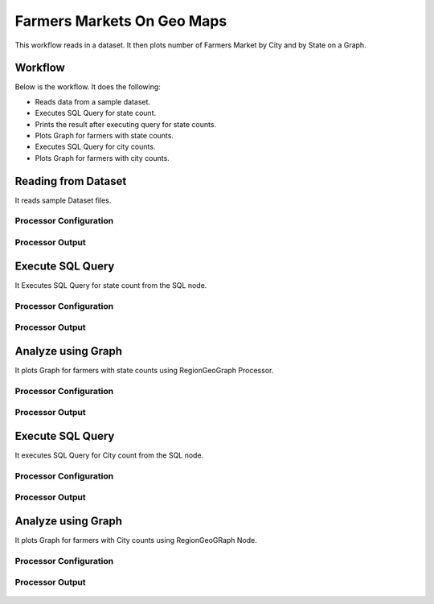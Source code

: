 Farmers Markets On Geo Maps
===========================

This workflow reads in a dataset. It then plots number of Farmers Market by City and by State on a Graph.

Workflow
-------

Below is the workflow. It does the following:

* Reads data from a sample dataset.
* Executes SQL Query for state count.
* Prints the result after executing query for state counts.
* Plots Graph for farmers with state counts.
* Executes SQL Query for city counts.
* Plots Graph for farmers with city counts.

.. figure:: ../../_assets/tutorials/analytics/farmers-markets-on-geo-maps/1.png
   :alt: Farmers Markets On Geo Maps
   :width: 90%

Reading from Dataset
---------------------

It reads sample Dataset files.

Processor Configuration
^^^^^^^^^^^^^^^^^^

.. figure:: ../../_assets/tutorials/analytics/farmers-markets-on-geo-maps/2.png
   :alt: Farmers Markets On Geo Maps
   :width: 80%
   
Processor Output
^^^^^^

.. figure:: ../../_assets/tutorials/analytics/farmers-markets-on-geo-maps/2a.png
   :alt: Farmers Markets On Geo Maps
   :width: 80%
   
Execute SQL Query
-------------------

It Executes SQL Query for state count from the SQL node.

Processor Configuration
^^^^^^^^^^^^^^^^^^

.. figure:: ../../_assets/tutorials/analytics/farmers-markets-on-geo-maps/3.png
   :alt: Farmers Markets On Geo Maps
   :width: 80%
   
Processor Output
^^^^^^

.. figure:: ../../_assets/tutorials/analytics/farmers-markets-on-geo-maps/3a.png
   :alt: Farmers Markets On Geo Maps
   :width: 80%
   
   
Analyze using Graph
--------------------

It plots Graph for farmers with state counts using RegionGeoGraph Processor.

Processor Configuration
^^^^^^^^^^^^^^^^^^

.. figure:: ../../_assets/tutorials/analytics/farmers-markets-on-geo-maps/5.png
   :alt: Farmers Markets On Geo Maps
   :width: 80%
   
Processor Output
^^^^^^

.. figure:: ../../_assets/tutorials/analytics/farmers-markets-on-geo-maps/5a.png
   :alt: Farmers Markets On Geo Maps
   :width: 80% 

Execute SQL Query
-------------------

It executes SQL Query for City count from the SQL node.

Processor Configuration
^^^^^^^^^^^^^^^^^^

.. figure:: ../../_assets/tutorials/analytics/farmers-markets-on-geo-maps/6.png
   :alt: Farmers Markets On Geo Maps
   :width: 80%
   
Processor Output
^^^^^^

.. figure:: ../../_assets/tutorials/analytics/farmers-markets-on-geo-maps/6a.png
   :alt: Farmers Markets On Geo Maps
   :width: 80%

Analyze using Graph
--------------------

It plots Graph for farmers with City counts using RegionGeoGRaph Node.

Processor Configuration
^^^^^^^^^^^^^^^^^^

.. figure:: ../../_assets/tutorials/analytics/farmers-markets-on-geo-maps/7.png
   :alt: Farmers Markets On Geo Maps
   :width: 80%
   
Processor Output
^^^^^^

.. figure:: ../../_assets/tutorials/analytics/farmers-markets-on-geo-maps/7a.png
   :alt: Farmers Markets On Geo Maps
   :width: 80%

